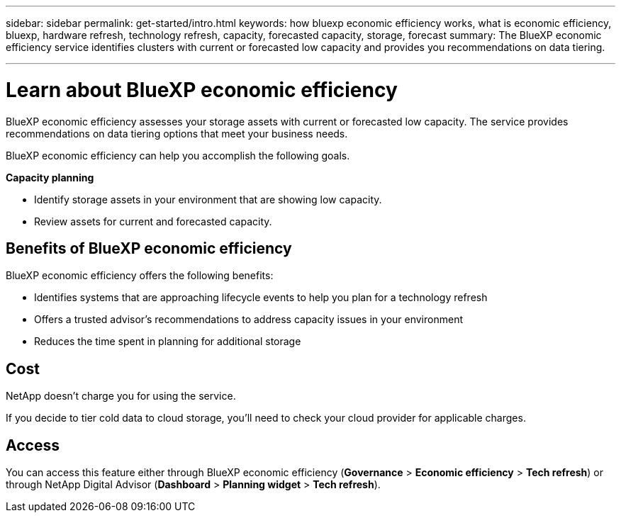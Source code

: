 ---
sidebar: sidebar
permalink: get-started/intro.html
keywords: how bluexp economic efficiency works, what is economic efficiency, bluexp, hardware refresh, technology refresh, capacity, forecasted capacity, storage, forecast
summary: The BlueXP economic efficiency service identifies clusters with current or forecasted low capacity and provides you recommendations on data tiering. 

---

= Learn about BlueXP economic efficiency
:hardbreaks:
:icons: font
:imagesdir: ../media/get-started/

[.lead]
BlueXP economic efficiency assesses your storage assets with current or forecasted low capacity. The service provides recommendations on data tiering options that meet your business needs.  

//BlueXP economic efficiency assesses two vital areas of your environment: your storage assets with current or forecasted low capacity and your systems that are nearing end of life. The service provides recommendations on data tiering or additional capacity (for AFF systems) and technology refresh options that meet your business needs.  


BlueXP economic efficiency can help you accomplish the following goals.  

*Capacity planning*  

* Identify storage assets in your environment that are showing low capacity.
* Review assets for current and forecasted capacity.
//* Review CPU utilization, IOPS performance, and latency performance to determine opportunities for capacity remediation.
//* Obtain recommendations for capacity expansion relevant to your environment.

//BlueXP economic efficiency capacity planning applies to on-premises AFF systems only (including unified AFF and all SAN array systems). 


//*Technology refresh assessment and simulation* 

//* Perform a simulation of your workloads on new hardware and download the results. 
//* Review a list of systems that are nearing end of life or approaching other lifecycle events. 
//* Review an assessment of your current working environment and obtain recommendations on technology refresh options that meet your workload, capacity, performance, and budget requirements. 
//+
//image:economic-efficiency-diagram-overview2.png[Diagram of the technology refresh process in BlueXP economic efficiency]





== Benefits of BlueXP economic efficiency

BlueXP economic efficiency offers the following benefits: 

* Identifies systems that are approaching lifecycle events to help you plan for a technology refresh
//* Identifies systems that are approaching lifecycle events to help you plan for a technology refresh, either by taking a short assessment or performing a workload simulation on new hardware
//* Provides a simple process to obtain additional capacity 
* Offers a trusted advisor's recommendations to address capacity issues in your environment
* Reduces the time spent in planning for additional storage

== Cost

NetApp doesn’t charge you for using the service. 

If you decide to tier cold data to cloud storage, you’ll need to check your cloud provider for applicable charges.

== Access 

You can access this feature either through BlueXP economic efficiency (*Governance* > *Economic efficiency* > *Tech refresh*) or through NetApp Digital Advisor (*Dashboard* > *Planning widget* > *Tech refresh*). 